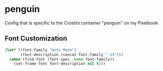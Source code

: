 * penguin

Config that is specific to the Crostini container "penguin" on my Pixelbook
 
** Font Customization


#+BEGIN_SRC emacs-lisp
  (let* ((font-family "Noto Mono")
         (font-description (concat font-family "-14")))
    (when (find-font (font-spec :name font-family))
      (set-frame-font font-description nil t)))
#+END_SRC
